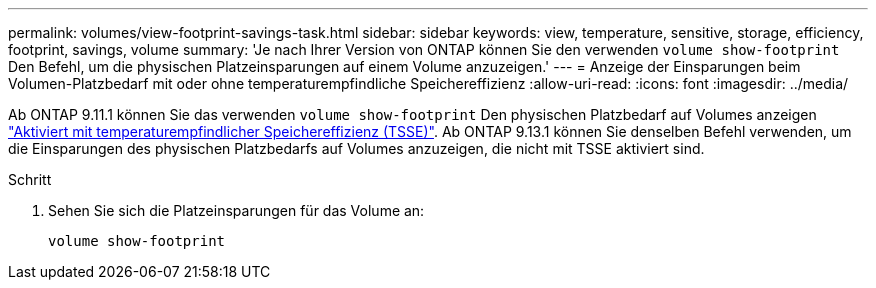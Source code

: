 ---
permalink: volumes/view-footprint-savings-task.html 
sidebar: sidebar 
keywords: view, temperature, sensitive, storage, efficiency, footprint, savings, volume 
summary: 'Je nach Ihrer Version von ONTAP können Sie den verwenden `volume show-footprint` Den Befehl, um die physischen Platzeinsparungen auf einem Volume anzuzeigen.' 
---
= Anzeige der Einsparungen beim Volumen-Platzbedarf mit oder ohne temperaturempfindliche Speichereffizienz
:allow-uri-read: 
:icons: font
:imagesdir: ../media/


[role="lead"]
Ab ONTAP 9.11.1 können Sie das verwenden `volume show-footprint` Den physischen Platzbedarf auf Volumes anzeigen link:set-efficiency-mode-task.html["Aktiviert mit temperaturempfindlicher Speichereffizienz (TSSE)"]. Ab ONTAP 9.13.1 können Sie denselben Befehl verwenden, um die Einsparungen des physischen Platzbedarfs auf Volumes anzuzeigen, die nicht mit TSSE aktiviert sind.

.Schritt
. Sehen Sie sich die Platzeinsparungen für das Volume an:
+
[source, cli]
----
volume show-footprint
----


